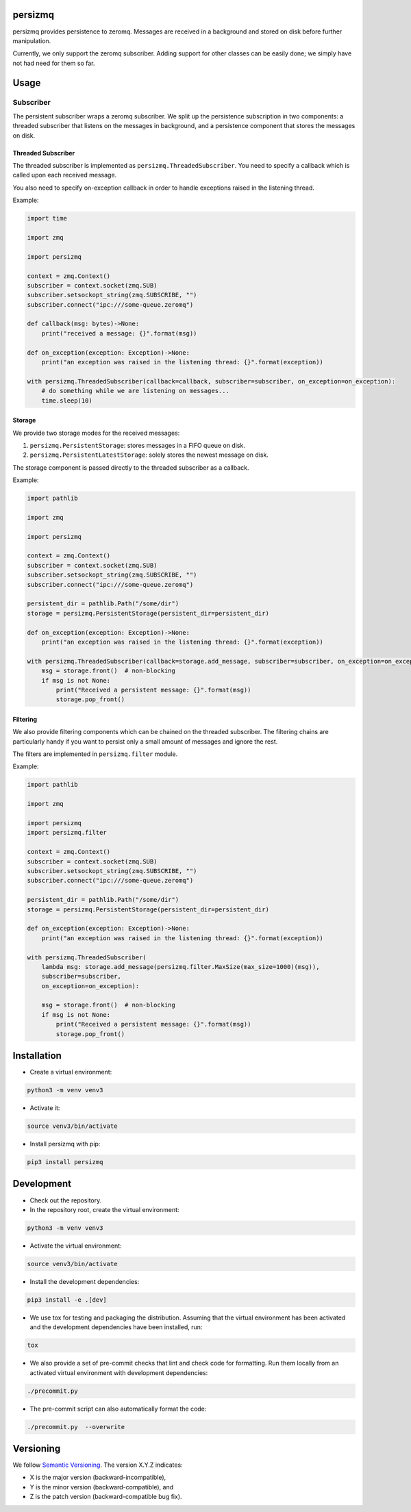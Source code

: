 persizmq
========

persizmq provides persistence to zeromq. Messages are received in a background and stored on disk before further
manipulation.

Currently, we only support the zeromq subscriber. Adding support for other classes can be easily done; we simply have
not had need for them so far.

Usage
=====
Subscriber
----------
The persistent subscriber wraps a zeromq subscriber. We split up the persistence subscription in two components:
a threaded subscriber that listens on the messages in background, and a persistence component that stores the messages
on disk.

Threaded Subscriber
~~~~~~~~~~~~~~~~~~~
The threaded subscriber is implemented as ``persizmq.ThreadedSubscriber``. You need to specify a callback which is
called upon each received message.

You also need to specify on-exception callback in order to handle exceptions raised in the listening thread.

Example:

.. code-block:: python

    import time

    import zmq

    import persizmq

    context = zmq.Context()
    subscriber = context.socket(zmq.SUB)
    subscriber.setsockopt_string(zmq.SUBSCRIBE, "")
    subscriber.connect("ipc:///some-queue.zeromq")

    def callback(msg: bytes)->None:
        print("received a message: {}".format(msg))

    def on_exception(exception: Exception)->None:
        print("an exception was raised in the listening thread: {}".format(exception))

    with persizmq.ThreadedSubscriber(callback=callback, subscriber=subscriber, on_exception=on_exception):
        # do something while we are listening on messages...
        time.sleep(10)



Storage
~~~~~~~
We provide two storage modes for the received messages:

1. ``persizmq.PersistentStorage``: stores messages in a FIFO queue on disk.
2. ``persizmq.PersistentLatestStorage``: solely stores the newest message on disk.

The storage component is passed directly to the threaded subscriber as a callback.

Example:

.. code-block:: python

    import pathlib

    import zmq

    import persizmq

    context = zmq.Context()
    subscriber = context.socket(zmq.SUB)
    subscriber.setsockopt_string(zmq.SUBSCRIBE, "")
    subscriber.connect("ipc:///some-queue.zeromq")

    persistent_dir = pathlib.Path("/some/dir")
    storage = persizmq.PersistentStorage(persistent_dir=persistent_dir)

    def on_exception(exception: Exception)->None:
        print("an exception was raised in the listening thread: {}".format(exception))

    with persizmq.ThreadedSubscriber(callback=storage.add_message, subscriber=subscriber, on_exception=on_exception):
        msg = storage.front()  # non-blocking
        if msg is not None:
            print("Received a persistent message: {}".format(msg))
            storage.pop_front()

Filtering
~~~~~~~~~
We also provide filtering components which can be chained on the threaded subscriber. The filtering chains are
particularly handy if you want to persist only a small amount of messages and ignore the rest.

The filters are implemented in ``persizmq.filter`` module.

Example:

.. code-block:: python

    import pathlib

    import zmq

    import persizmq
    import persizmq.filter

    context = zmq.Context()
    subscriber = context.socket(zmq.SUB)
    subscriber.setsockopt_string(zmq.SUBSCRIBE, "")
    subscriber.connect("ipc:///some-queue.zeromq")

    persistent_dir = pathlib.Path("/some/dir")
    storage = persizmq.PersistentStorage(persistent_dir=persistent_dir)

    def on_exception(exception: Exception)->None:
        print("an exception was raised in the listening thread: {}".format(exception))

    with persizmq.ThreadedSubscriber(
        lambda msg: storage.add_message(persizmq.filter.MaxSize(max_size=1000)(msg)),
        subscriber=subscriber,
        on_exception=on_exception):

        msg = storage.front()  # non-blocking
        if msg is not None:
            print("Received a persistent message: {}".format(msg))
            storage.pop_front()


Installation
============

* Create a virtual environment:

.. code-block:: bash

    python3 -m venv venv3

* Activate it:

.. code-block:: bash

    source venv3/bin/activate

* Install persizmq with pip:

.. code-block:: bash

    pip3 install persizmq

Development
===========

* Check out the repository.

* In the repository root, create the virtual environment:

.. code-block:: bash

    python3 -m venv venv3

* Activate the virtual environment:

.. code-block:: bash

    source venv3/bin/activate

* Install the development dependencies:

.. code-block:: bash

    pip3 install -e .[dev]

* We use tox for testing and packaging the distribution. Assuming that the virtual environment has been activated and
  the development dependencies have been installed, run:

.. code-block:: bash

    tox

* We also provide a set of pre-commit checks that lint and check code for formatting. Run them locally from an activated
  virtual environment with development dependencies:

.. code-block:: bash

    ./precommit.py

* The pre-commit script can also automatically format the code:

.. code-block:: bash

    ./precommit.py  --overwrite

Versioning
==========
We follow `Semantic Versioning <http://semver.org/spec/v1.0.0.html>`_. The version X.Y.Z indicates:

* X is the major version (backward-incompatible),
* Y is the minor version (backward-compatible), and
* Z is the patch version (backward-compatible bug fix).